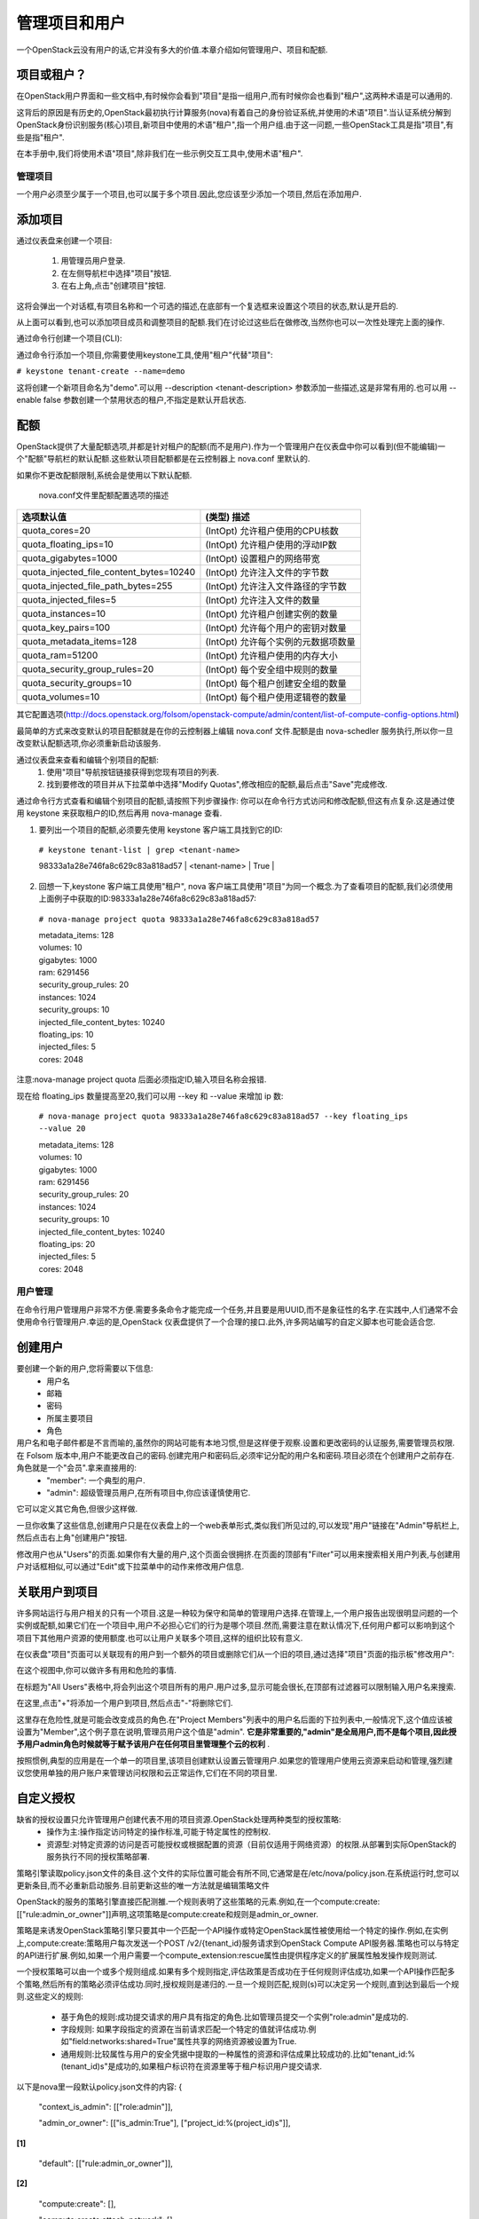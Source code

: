 管理项目和用户
==============
一个OpenStack云没有用户的话,它并没有多大的价值.本章介绍如何管理用户、项目和配额.

项目或租户？
^^^^^^^^^^^^^
在OpenStack用户界面和一些文档中,有时候你会看到"项目"是指一组用户,而有时候你会也看到"租户",这两种术语是可以通用的.

这背后的原因是有历史的,OpenStack最初执行计算服务(nova)有着自己的身份验证系统,并使用的术语"项目".当认证系统分解到OpenStack身份识别服务(核心)项目,新项目中使用的术语"租户",指一个用户组.由于这一问题,一些OpenStack工具是指"项目",有些是指"租户".

在本手册中,我们将使用术语"项目",除非我们在一些示例交互工具中,使用术语"租户".

管理项目
---------
一个用户必须至少属于一个项目,也可以属于多个项目.因此,您应该至少添加一个项目,然后在添加用户.

添加项目
^^^^^^^^^
通过仪表盘来创建一个项目:

 #. 用管理员用户登录.
 #. 在左侧导航栏中选择"项目"按钮.
 #. 在右上角,点击"创建项目"按钮.

这将会弹出一个对话框,有项目名称和一个可选的描述,在底部有一个复选框来设置这个项目的状态,默认是开启的.

.. image:: ../_static/horizon-add-project.png

从上面可以看到,也可以添加项目成员和调整项目的配额.我们在讨论过这些后在做修改,当然你也可以一次性处理完上面的操作.

通过命令行创建一个项目(CLI):

通过命令行添加一个项目,你需要使用keystone工具,使用"租户"代替"项目":

``# keystone tenant-create --name=demo``

这将创建一个新项目命名为"demo".可以用 --description <tenant-description> 参数添加一些描述,这是非常有用的.也可以用 --enable false 参数创建一个禁用状态的租户,不指定是默认开启状态.

配额
^^^^^

OpenStack提供了大量配额选项,并都是针对租户的配额(而不是用户).作为一个管理用户在仪表盘中你可以看到(但不能编辑)一个"配额"导航栏的默认配额.这些默认项目配额都是在云控制器上 nova.conf 里默认的.

如果你不更改配额限制,系统会是使用以下默认配额.

                               nova.conf文件里配额配置选项的描述

========================================  ========================================
            选项默认值                      (类型) 描述
========================================  ========================================
quota_cores=20                            (IntOpt) 允许租户使用的CPU核数 
quota_floating_ips=10                     (IntOpt) 允许租户使用的浮动IP数
quota_gigabytes=1000                      (IntOpt) 设置租户的网络带宽
quota_injected_file_content_bytes=10240   (IntOpt) 允许注入文件的字节数
quota_injected_file_path_bytes=255        (IntOpt) 允许注入文件路径的字节数
quota_injected_files=5                    (IntOpt) 允许注入文件的数量
quota_instances=10                        (IntOpt) 允许租户创建实例的数量
quota_key_pairs=100                       (IntOpt) 允许每个用户的密钥对数量
quota_metadata_items=128                  (IntOpt) 允许每个实例的元数据项数量
quota_ram=51200                           (IntOpt) 允许租户使用的内存大小
quota_security_group_rules=20             (IntOpt) 每个安全组中规则的数量
quota_security_groups=10                  (IntOpt) 每个租户创建安全组的数量
quota_volumes=10                          (IntOpt) 每个租户使用逻辑卷的数量
========================================  ========================================

其它配置选项(http://docs.openstack.org/folsom/openstack-compute/admin/content/list-of-compute-config-options.html)

最简单的方式来改变默认的项目配额就是在你的云控制器上编辑 nova.conf 文件.配额是由 nova-schedler 服务执行,所以你一旦改变默认配额选项,你必须重新启动该服务.

通过仪表盘来查看和编辑个别项目的配额:
 #. 使用"项目"导航按钮链接获得到您现有项目的列表.
 #. 找到要修改的项目并从下拉菜单中选择"Modify Quotas",修改相应的配额,最后点击"Save"完成修改.

通过命令行方式查看和编辑个别项目的配额,请按照下列步骤操作:
你可以在命令行方式访问和修改配额,但这有点复杂.这是通过使用 keystone 来获取租户的ID,然后再用 nova-manage 查看.

1. 要列出一个项目的配额,必须要先使用 keystone 客户端工具找到它的ID:

 ``# keystone tenant-list | grep <tenant-name>`` 

 | 98333a1a28e746fa8c629c83a818ad57 | <tenant-name> | True | 

2. 回想一下,keystone 客户端工具使用"租户", nova 客户端工具使用"项目"为同一个概念.为了查看项目的配额,我们必须使用上面例子中获取的ID:98333a1a28e746fa8c629c83a818ad57:

 ``# nova-manage project quota 98333a1a28e746fa8c629c83a818ad57``

 | metadata_items: 128  
 | volumes: 10
 | gigabytes: 1000
 | ram: 6291456
 | security_group_rules: 20
 | instances: 1024
 | security_groups: 10
 | injected_file_content_bytes: 10240
 | floating_ips: 10
 | injected_files: 5
 | cores: 2048

注意:nova-manage project quota 后面必须指定ID,输入项目名称会报错.

现在给 floating_ips 数量提高至20,我们可以用 --key 和 --value 来增加 ip 数:

 ``# nova-manage project quota 98333a1a28e746fa8c629c83a818ad57 --key floating_ips --value 20``

 | metadata_items: 128 
 | volumes: 10
 | gigabytes: 1000
 | ram: 6291456
 | security_group_rules: 20
 | instances: 1024
 | security_groups: 10
 | injected_file_content_bytes: 10240
 | floating_ips: 20
 | injected_files: 5
 | cores: 2048


用户管理
---------

在命令行用户管理用户非常不方便.需要多条命令才能完成一个任务,并且要是用UUID,而不是象征性的名字.在实践中,人们通常不会使用命令行管理用户.幸运的是,OpenStack 仪表盘提供了一个合理的接口.此外,许多网站编写的自定义脚本也可能会适合您.

创建用户
^^^^^^^^
要创建一个新的用户,您将需要以下信息:
 * 用户名
 * 邮箱
 * 密码
 * 所属主要项目
 * 角色

用户名和电子邮件都是不言而喻的,虽然你的网站可能有本地习惯,但是这样便于观察.设置和更改密码的认证服务,需要管理员权限.在 Folsom 版本中,用户不能更改自己的密码.创建完用户和密码后,必须牢记分配的用户名和密码.项目必须在个创建用户之前存在.角色就是一个"会员".拿来直接用的:
 * "member": 一个典型的用户.
 * "admin": 超级管理员用户,在所有项目中,你应该谨慎使用它.

它可以定义其它角色,但很少这样做.

一旦你收集了这些信息,创建用户只是在仪表盘上的一个web表单形式,类似我们所见过的,可以发现"用户"链接在"Admin"导航栏上,然后点击右上角"创建用户"按钮.

修改用户也从"Users"的页面.如果你有大量的用户,这个页面会很拥挤.在页面的顶部有"Filter"可以用来搜索相关用户列表,与创建用户对话框相似,可以通过"Edit"或下拉菜单中的动作来修改用户信息.

关联用户到项目
^^^^^^^^^^^^^^
许多网站运行与用户相关的只有一个项目.这是一种较为保守和简单的管理用户选择.在管理上,一个用户报告出现很明显问题的一个实例或配额,如果它们在一个项目中,用户不必担心它们的行为是哪个项目.然而,需要注意在默认情况下,任何用户都可以影响到这个项目下其他用户资源的使用额度.也可以让用户关联多个项目,这样的组织比较有意义.

在仪表盘"项目"页面可以关联现有的用户到一个额外的项目或删除它们从一个旧的项目,通过选择"项目"页面的指示板"修改用户":

.. image:: ../_static/horizon-user-project.png

在这个视图中,你可以做许多有用和危险的事情.

在标题为"All Users"表格中,将会列出这个项目所有的用户.用户过多,显示可能会很长,在顶部有过滤器可以限制输入用户名来搜索.

在这里,点击"+"将添加一个用户到项目,然后点击"-"将删除它们.

这里存在危险性,就是可能会改变成员的角色.在"Project Members"列表中的用户名后面的下拉列表中,一般情况下,这个值应该被设置为"Member",这个例子意在说明,管理员用户这个值是"admin". **它是非常重要的,"admin"是全局用户,而不是每个项目,因此授予用户admin角色时候就等于赋予该用户在任何项目里管理整个云的权利** .

按照惯例,典型的应用是在一个单一的项目里,该项目创建默认设置云管理用户.如果您的管理用户使用云资源来启动和管理,强烈建议您使用单独的用户账户来管理访问权限和云正常运作,它们在不同的项目里.

自定义授权
^^^^^^^^^^^

缺省的授权设置只允许管理用户创建代表不用的项目资源.OpenStack处理两种类型的授权策略:
 * 操作为主:操作指定访问特定的操作标准,可能于特定属性的控制权.
 * 资源型:对特定资源的访问是否可能授权或根据配置的资源（目前仅适用于网络资源）的权限.从部署到实际OpenStack的服务执行不同的授权策略部署.

策略引擎读取policy.json文件的条目.这个文件的实际位置可能会有所不同,它通常是在/etc/nova/policy.json.在系统运行时,您可以更新条目,而不必重新启动服务.目前更新这些的唯一方法就是编辑策略文件

OpenStack的服务的策略引擎直接匹配测雒.一个规则表明了这些策略的元素.例如,在一个compute:create:[["rule:admin_or_owner"]]声明,这项策略是compute:create和规则是admin_or_owner.

策略是来诱发OpenStack策略引擎只要其中一个匹配一个API操作或特定OpenStack属性被使用给一个特定的操作.例如,在实例上,compute:create:策略用户每次发送一个POST /v2/{tenant_id}服务请求到OpenStack Compute API服务器.策略也可以与特定的API进行扩展.例如,如果一个用户需要一个compute_extension:rescue属性由提供程序定义的扩展属性触发操作规则测试.

一个授权策略可以由一个或多个规则组成.如果有多个规则指定,评估政策是否成功在于任何规则评估成功,如果一个API操作匹配多个策略,然后所有的策略必须评估成功.同时,授权规则是递归的.一旦一个规则匹配,规则(s)可以决定另一个规则,直到达到最后一个规则.这些定义的规则:

 * 基于角色的规则:成功提交请求的用户具有指定的角色.比如管理员提交一个实例"role:admin"是成功的.
 * 字段规则: 如果字段指定的资源在当前请求匹配一个特定的值就评估成功.例如"field:networks:shared=True"属性共享的网络资源被设置为True.
 * 通用规则:比较属性与用户的安全凭据中提取的一种属性的资源和评估成果比较成功的.比如"tenant_id:%(tenant_id)s"是成功的,如果租户标识符在资源里等于租户标识用户提交请求.

以下是nova里一段默认policy.json文件的内容:
{
    "context_is_admin":  [["role:admin"]],

    "admin_or_owner":  [["is_admin:True"], ["project_id:%(project_id)s"]], 

**[1]**

    "default": [["rule:admin_or_owner"]],  

**[2]**

    "compute:create": [],

    "compute:create:attach_network": [],

    "compute:create:attach_volume": [],

    "compute:get_all": [],

    "admin_api": [["is_admin:True"]],

    "compute_extension:accounts": [["rule:admin_api"]],

    "compute_extension:admin_actions": [["rule:admin_api"]],

    "compute_extension:admin_actions:pause": [["rule:admin_or_owner"]],

    "compute_extension:admin_actions:unpause": [["rule:admin_or_owner"]],

    "compute_extension:admin_actions:suspend": [["rule:admin_or_owner"]],

    "compute_extension:admin_actions:resume": [["rule:admin_or_owner"]],

    ...

    "compute_extension:admin_actions:migrate": [["rule:admin_api"]],

    "compute_extension:aggregates": [["rule:admin_api"]],

    "compute_extension:certificates": [],

    "compute_extension:cloudpipe": [["rule:admin_api"]],

    ...

    "compute_extension:flavorextraspecs": [],

    "compute_extension:flavormanage": [["rule:admin_api"]],  

**[3]**

}

[1] 成功的计算规则,如果当前用户是管理员或所有者的请求中指定的资源（承租人标识符相等）.
[2] 显示默认的策略,始终是评估API操作不匹配的策略的policy.json.
[3] 显示一个策略,限制管理员使用管理API的能力.

在某些情况下,某些操作应限制只有管理员才能执行.因此,作为进一步的例子,让我们考虑何样的策略文件进行修改的情况下,我们可以让用户创建自己的策略配置:
"compute_extension:flavormanage": [],

有问题的用户(某个用户干扰了其它用户)
^^^^^^^^^^^^^^^^^^^^^^^^^^^^^^^^^^^^^

在很多情况下,当用户在你的云中会破坏其他用户,有时故意和恶意,其它可能会意外.了解情况,可以让你做出更好的决定如何处理.

例如:A组的用户有非常计算密集型任务的情况下,利用大量的计算资源.这时负载的计算节点上,会影响其他用户.在这种情况下,请查看您的用户使用的情况.对这种情况,高密度计算方案是常见的,可以把您的云主机聚合或应适当的规划隔离.

另一个例子是一个用户消耗了非常大的带宽量.再次,关键是要了解用户在做什么.如果他们自然是需要大量的带宽,您可能需要限制其传输速率,以不影响其他用户或将它们移动到一个区域更多的可用带宽里.另一方面,也许用户的实例被黑客入侵,并发动DDOS攻击的成为僵尸网络的一部分.这个问题的解决方案是一样的,如果网络上的任何其他的服务器已经被黑客入侵.联系用户,使他们有时间作出反应.如果他们不回应,关闭实例.

最后一个例子是,如果一个用户反复使用云资源.联系用户,并了解他们正在尝试做的.也许他们不明白他们在做什么是不适当的或可能有问题的资源,他们正在试图访问,是造成他们请求队列或滞后的.

系统管理常常被忽视的一个关键因素是,最终用户是系统管理员存在的原因. 要了解用户他们所要做的事情,看看您的环境可以更好地帮助他们实现自己的目标.
